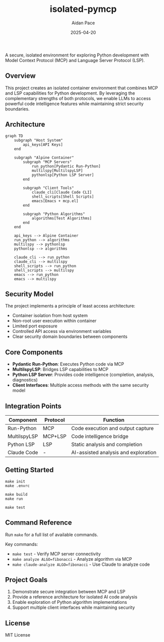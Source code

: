 #+TITLE: isolated-pymcp
#+AUTHOR: Aidan Pace
#+EMAIL: apace@defrecord.com
#+DATE: 2025-04-20

A secure, isolated environment for exploring Python development with Model Context Protocol (MCP) and Language Server Protocol (LSP).

** Overview

This project creates an isolated container environment that combines MCP and LSP capabilities for Python development. By leveraging the complementary strengths of both protocols, we enable LLMs to access powerful code intelligence features while maintaining strict security boundaries.

** Architecture

#+BEGIN_SRC mermaid :file architecture.png
graph TD
    subgraph "Host System"
        api_keys[API Keys]
    end
    
    subgraph "Alpine Container"
        subgraph "MCP Servers"
            run_python[Pydantic Run-Python]
            multilspy[MultilspyLSP]
            pythonlsp[Python LSP Server]
        end
        
        subgraph "Client Tools"
            claude_cli[Claude Code CLI]
            shell_scripts[Shell Scripts]
            emacs[Emacs + mcp.el]
        end
        
        subgraph "Python Algorithms"
            algorithms[Test Algorithms]
        end
    end
    
    api_keys --> Alpine Container
    run_python --> algorithms
    multilspy --> pythonlsp
    pythonlsp --> algorithms
    
    claude_cli --> run_python
    claude_cli --> multilspy
    shell_scripts --> run_python
    shell_scripts --> multilspy
    emacs --> run_python
    emacs --> multilspy
#+END_SRC

** Security Model

The project implements a principle of least access architecture:

- Container isolation from host system
- Non-root user execution within container
- Limited port exposure
- Controlled API access via environment variables
- Clear security domain boundaries between components

** Core Components

- *Pydantic Run-Python*: Executes Python code via MCP
- *MultilspyLSP*: Bridges LSP capabilities to MCP
- *Python LSP Server*: Provides code intelligence (completion, analysis, diagnostics)
- *Client Interfaces*: Multiple access methods with the same security model

** Integration Points

| Component      | Protocol | Function                                |
|----------------|----------|----------------------------------------|
| Run-Python     | MCP      | Code execution and output capture       |
| MultilspyLSP   | MCP+LSP  | Code intelligence bridge               |
| Python LSP     | LSP      | Static analysis and completion         |
| Claude Code    | -        | AI-assisted analysis and exploration    |

** Getting Started

   #+BEGIN_SRC shell
make init
make .envrc
   #+END_SRC

   #+BEGIN_SRC shell
   make build
   make run
   #+END_SRC

   #+BEGIN_SRC shell
   make test
   #+END_SRC

** Command Reference

Run ~make~ for a full list of available commands.

Key commands:
- ~make test~ - Verify MCP server connectivity
- ~make analyze ALGO=fibonacci~ - Analyze algorithm via MCP
- ~make claude-analyze ALGO=fibonacci~ - Use Claude to analyze code

** Project Goals

1. Demonstrate secure integration between MCP and LSP
2. Provide a reference architecture for isolated AI code analysis
3. Enable exploration of Python algorithm implementations
4. Support multiple client interfaces while maintaining security

** License

MIT License
